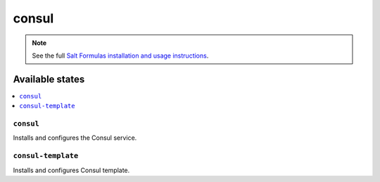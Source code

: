 ======
consul
======

.. note::

    See the full `Salt Formulas installation and usage instructions
    <http://docs.saltstack.com/en/latest/topics/development/conventions/formulas.html>`_.

Available states
================

.. contents::
    :local:

``consul``
------------

Installs and configures the Consul service.

``consul-template``
-------------------

Installs and configures Consul template.
